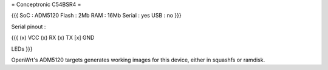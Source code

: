 = Conceptronic C54BSR4 =


{{{
SoC : ADM5120
Flash : 2Mb
RAM : 16Mb
Serial : yes
USB : no
}}}

Serial pinout :

{{{
(x) VCC
(x) RX
(x) TX
[x] GND


LEDs
}}}

OpenWrt's ADM5120 targets generates working images for this device, either in squashfs or ramdisk.
